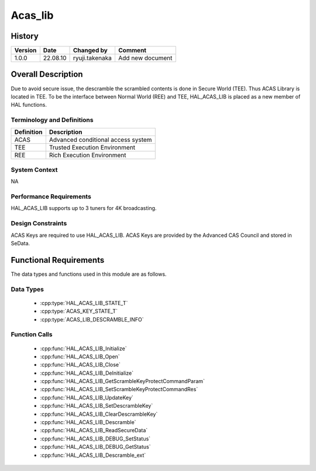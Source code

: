 Acas_lib
==========

History
-------

======= ========== ================= =======
Version Date       Changed by        Comment
======= ========== ================= =======
1.0.0   22.08.10   ryuji.takenaka    Add new document
======= ========== ================= =======

Overall Description
----------------------

Due to avoid secure issue, the descramble the scrambled contents is done in Secure World (TEE).
Thus ACAS Library is located in TEE.
To be the interface between Normal World (REE) and TEE, HAL_ACAS_LIB is placed as a new member of HAL functions.

Terminology and Definitions
^^^^^^^^^^^^^^^^^^^^^^^^^^^^

================================= ======================================
Definition                        Description
================================= ======================================
ACAS                              Advanced conditional access system
TEE                               Trusted Execution Environment
REE                               Rich Execution Environment
================================= ======================================

System Context
^^^^^^^^^^^^^^

NA

Performance Requirements
^^^^^^^^^^^^^^^^^^^^^^^^^

HAL_ACAS_LIB supports up to 3 tuners for 4K broadcasting.

Design Constraints
^^^^^^^^^^^^^^^^^^^

ACAS Keys are required to use HAL_ACAS_LIB.
ACAS Keys are provided by the Advanced CAS Council and stored in SeData.

Functional Requirements
-----------------------

The data types and functions used in this module are as follows.

Data Types
^^^^^^^^^^^^

  * :cpp:type:`HAL_ACAS_LIB_STATE_T`
  * :cpp:type:`ACAS_KEY_STATE_T`
  * :cpp:type:`ACAS_LIB_DESCRAMBLE_INFO`

Function Calls
^^^^^^^^^^^^

  * :cpp:func:`HAL_ACAS_LIB_Initialize`
  * :cpp:func:`HAL_ACAS_LIB_Open`
  * :cpp:func:`HAL_ACAS_LIB_Close`
  * :cpp:func:`HAL_ACAS_LIB_DeInitialize`
  * :cpp:func:`HAL_ACAS_LIB_GetScrambleKeyProtectCommandParam`
  * :cpp:func:`HAL_ACAS_LIB_SetScrambleKeyProtectCommandRes`
  * :cpp:func:`HAL_ACAS_LIB_UpdateKey`
  * :cpp:func:`HAL_ACAS_LIB_SetDescrambleKey`
  * :cpp:func:`HAL_ACAS_LIB_ClearDescrambleKey`
  * :cpp:func:`HAL_ACAS_LIB_Descramble`
  * :cpp:func:`HAL_ACAS_LIB_ReadSecureData`
  * :cpp:func:`HAL_ACAS_LIB_DEBUG_SetStatus`
  * :cpp:func:`HAL_ACAS_LIB_DEBUG_GetStatus`
  * :cpp:func:`HAL_ACAS_LIB_Descramble_ext`
